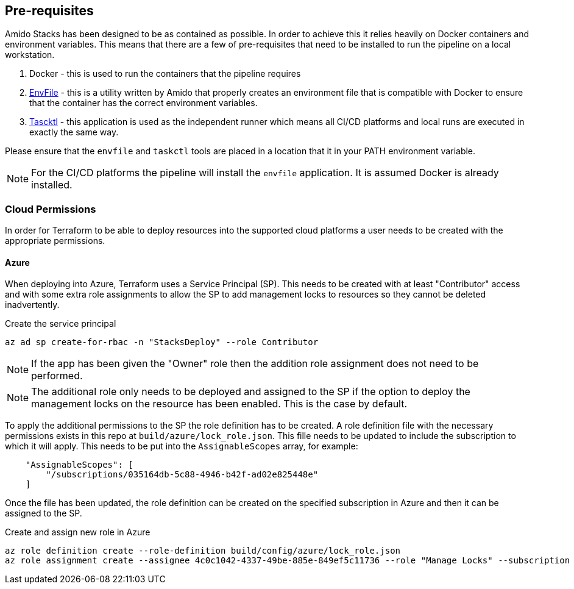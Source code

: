 == Pre-requisites

Amido Stacks has been designed to be as contained as possible. In order to achieve this it relies heavily on Docker containers and environment variables. This means that there are a few of pre-requisites that need to be installed to run the pipeline on a local workstation.

1. Docker - this is used to run the containers that the pipeline requires
2. https://github.com/amido/stacks-envfile[EnvFile] - this is a utility written by Amido that properly creates an environment file that is compatible with Docker to ensure that the container has the correct environment variables.
3. https://github.com/taskctl/taskctl[Tascktl] - this application is used as the independent runner which means all CI/CD platforms and local runs are executed in exactly the same way.

Please ensure that the `envfile` and `taskctl` tools are placed in a location that it in your PATH environment variable.

NOTE: For the CI/CD platforms the pipeline will install the `envfile` application. It is assumed Docker is already installed.

=== Cloud Permissions

In order for Terraform to be able to deploy resources into the supported cloud platforms a user needs to be created with the appropriate permissions.

==== Azure

When deploying into Azure, Terraform uses a Service Principal (SP). This needs to be created with at least "Contributor" access and with some extra role assignments to allow the SP to add management locks to resources so they cannot be deleted inadvertently.

.Create the service principal
[source=bash]
----
az ad sp create-for-rbac -n "StacksDeploy" --role Contributor
----

NOTE: If the app has been given the "Owner" role then the addition role assignment does not need to be performed.

NOTE: The additional role only needs to be deployed and assigned to the SP if the option to deploy the management locks on the resource has been enabled. This is the case by default.

To apply the additional permissions to the SP the role definition has to be created. A role definition file with the necessary permissions exists in this repo at `build/azure/lock_role.json`. This fille needs to be updated to include the subscription to which it will apply. This needs to be put into the `AssignableScopes` array, for example:

[source=json]
----
    "AssignableScopes": [
        "/subscriptions/035164db-5c88-4946-b42f-ad02e825448e"
    ]
----

Once the file has been updated, the role definition can be created on the specified subscription in Azure and then it can be assigned to the SP.

.Create and assign new role in Azure
[source=bash]
----
az role definition create --role-definition build/config/azure/lock_role.json
az role assignment create --assignee 4c0c1042-4337-49be-885e-849ef5c11736 --role "Manage Locks" --subscription 035164db-5c88-4946-b42f-ad02e825448e
----




